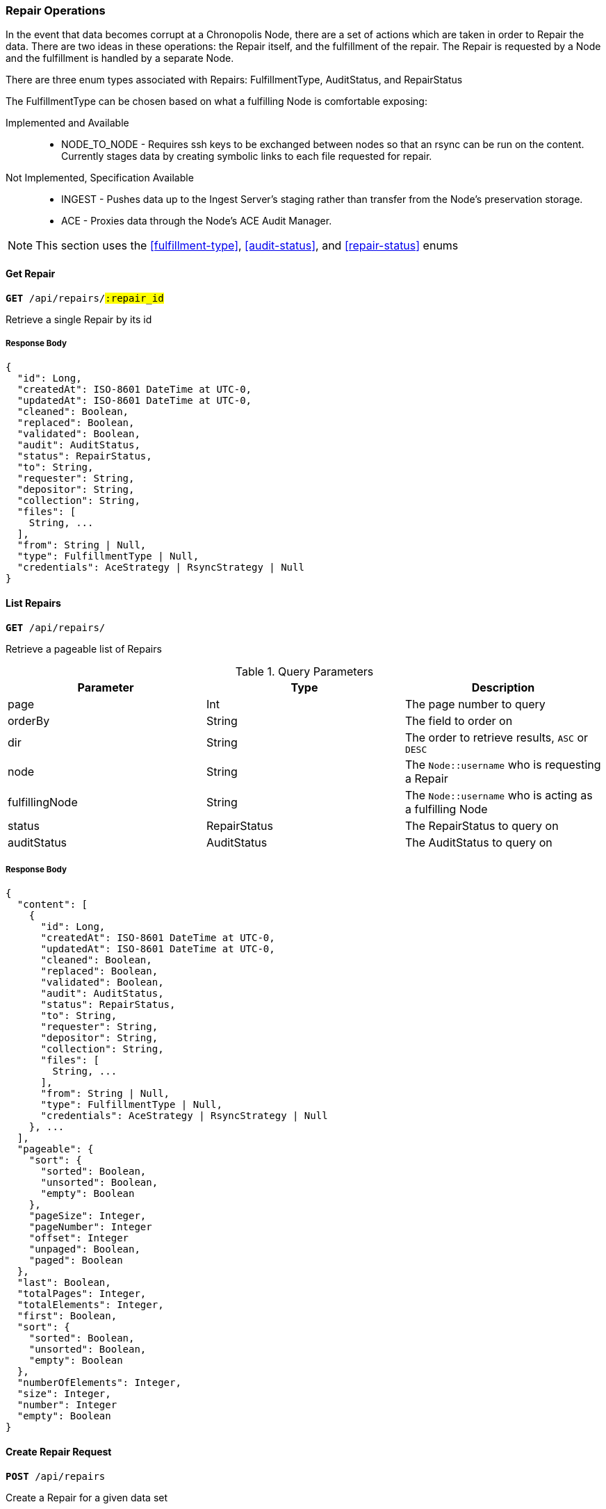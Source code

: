=== Repair Operations

In the event that data becomes corrupt at a Chronopolis Node, there are a set
of actions which are taken in order to Repair the data. There are two ideas in
these operations: the Repair itself, and the fulfillment of the repair. The Repair
is requested by a Node and the fulfillment is handled by a separate Node.

There are three enum types associated with Repairs: FulfillmentType, AuditStatus,
and RepairStatus

The FulfillmentType can be chosen based on what a fulfilling Node is comfortable exposing:

Implemented and Available::
* NODE_TO_NODE - Requires ssh keys to be exchanged between nodes so that an rsync can be run on the
content. Currently stages data by creating symbolic links to each file requested for repair.

Not Implemented, Specification Available::
* INGEST - Pushes data up to the Ingest Server's staging rather than transfer from the Node's
preservation storage.
* ACE - Proxies data through the Node's ACE Audit Manager.

NOTE: This section uses the <<fulfillment-type>>, <<audit-status>>, and <<repair-status>> enums

==== Get Repair
`*GET* /api/repairs/#:repair_id#`

Retrieve a single Repair by its id

===== Response Body
[source,json]
----
{
  "id": Long,
  "createdAt": ISO-8601 DateTime at UTC-0,
  "updatedAt": ISO-8601 DateTime at UTC-0,
  "cleaned": Boolean,
  "replaced": Boolean,
  "validated": Boolean,
  "audit": AuditStatus,
  "status": RepairStatus,
  "to": String,
  "requester": String,
  "depositor": String,
  "collection": String,
  "files": [
    String, ...
  ],
  "from": String | Null,
  "type": FulfillmentType | Null,
  "credentials": AceStrategy | RsyncStrategy | Null
}
----

==== List Repairs

`*GET* /api/repairs/`

Retrieve a pageable list of Repairs


.Query Parameters
|====
|Parameter | Type | Description

|page
|Int
|The page number to query

|orderBy
|String
|The field to order on

|dir
|String
|The order to retrieve results, `ASC` or `DESC`

|node
|String
|The `Node::username` who is requesting a Repair

|fulfillingNode
|String
|The `Node::username` who is acting as a fulfilling Node

|status
|RepairStatus
|The RepairStatus to query on


|auditStatus
|AuditStatus
|The AuditStatus to query on

|====

===== Response Body
[source,json]
----
{
  "content": [
    {
      "id": Long,
      "createdAt": ISO-8601 DateTime at UTC-0,
      "updatedAt": ISO-8601 DateTime at UTC-0,
      "cleaned": Boolean,
      "replaced": Boolean,
      "validated": Boolean,
      "audit": AuditStatus,
      "status": RepairStatus,
      "to": String,
      "requester": String,
      "depositor": String,
      "collection": String,
      "files": [
        String, ...
      ],
      "from": String | Null,
      "type": FulfillmentType | Null,
      "credentials": AceStrategy | RsyncStrategy | Null
    }, ...
  ],
  "pageable": {
    "sort": {
      "sorted": Boolean,
      "unsorted": Boolean,
      "empty": Boolean
    },
    "pageSize": Integer,
    "pageNumber": Integer
    "offset": Integer
    "unpaged": Boolean,
    "paged": Boolean
  },
  "last": Boolean,
  "totalPages": Integer,
  "totalElements": Integer,
  "first": Boolean,
  "sort": {
    "sorted": Boolean,
    "unsorted": Boolean,
    "empty": Boolean
  },
  "numberOfElements": Integer,
  "size": Integer,
  "number": Integer
  "empty": Boolean
}
----

==== Create Repair Request
`*POST* /api/repairs`

Create a Repair for a given data set

===== Request Body
[source,json]
----
{
  "to": String,
  "depostior": String,
  "collection": String,
  "files": [ String, ... ]
}
----

===== Response Body
[source,json]
----
{
  "id": Long,
  "createdAt": ISO-8601 DateTime at UTC-0,
  "updatedAt": ISO-8601 DateTime at UTC-0,
  "cleaned": Boolean,
  "replaced": Boolean,
  "validated": Boolean,
  "audit": AuditStatus,
  "status": RepairStatus,
  "to": String,
  "requester": String,
  "depositor": String,
  "collection": String,
  "files": [
    String, ...
  ]
}
----

==== Fulfill a Repair
`*POST* /api/repairs/#:repair_id#/fulfill`

Offer to fulfill a Repair

===== Response Body
[source,json]
----
{
  "id": Long,
  "createdAt": ISO-8601 DateTime at UTC-0,
  "updatedAt": ISO-8601 DateTime at UTC-0,
  "cleaned": Boolean,
  "replaced": Boolean,
  "validated": Boolean,
  "audit": AuditStatus,
  "status": RepairStatus,
  "to": String,
  "requester": String,
  "depositor": String,
  "collection": String,
  "files": [
    String, ...
  ],
  "from": String,
  "type": FulfillmentType | Null,
  "credentials": AceStrategy | RsyncStrategy | Null
}
----

==== Mark Repair as Ready
`*POST* /api/repairs/#:repair_id#/ready`

Update to mark that transfer of a Repair fulfillment can now be initiated

There are multiple ways that the transfer can happen, and as such this method
can handle different request bodies

===== Request Body
.Rsync Fulfillment
[source,json]
----
{
  "type": "NODE_TO_NODE",
  "link": String
}
----

.ACE Fulfillment
[source,json]
----
{
  "type": "ACE",
  "apiKey": String,
  "url": String
}
----

===== Response Body
[source,json]
----
{
  "id": Long,
  "createdAt": ISO-8601 DateTime at UTC-0,
  "updatedAt": ISO-8601 DateTime at UTC-0,
  "cleaned": Boolean,
  "replaced": Boolean,
  "validated": Boolean,
  "audit": AuditStatus,
  "status": RepairStatus,
  "to": String,
  "requester": String,
  "depositor": String,
  "collection": String,
  "files": [
    String, ...
  ],
  "from": String,
  "type": FulfillmentType,
  "credentials": AceStrategy | RsyncStrategy
}
----

==== Mark Repair as Validated
`*PUT* /api/repairs/#:repair_id#/validated`

Set `Repair::validated` to true indicating that the transferred content was
able to be validated according to the Repairing Node's ACE Audit Manager.

===== Response Body
[source,json]
----
{
  "id": Long,
  "createdAt": ISO-8601 DateTime at UTC-0,
  "updatedAt": ISO-8601 DateTime at UTC-0,
  "cleaned": Boolean,
  "replaced": Boolean,
  "validated": Boolean,
  "audit": AuditStatus,
  "status": RepairStatus,
  "to": String,
  "requester": String,
  "depositor": String,
  "collection": String,
  "files": [
    String, ...
  ],
  "from": String,
  "type": FulfillmentType,
  "credentials": AceStrategy | RsyncStrategy
}
----

==== Mark Repair as Replaced in Preservation Storage
`*PUT* /api/repairs/#:repair_id#/replaced`

Set `Repair::replaced` to true indicating that the transferred content has
replaced the corrupt content in the Repairing Node's preservation storage.

===== Response Body
[source,json]
----
{
  "id": Long,
  "createdAt": ISO-8601 DateTime at UTC-0,
  "updatedAt": ISO-8601 DateTime at UTC-0,
  "cleaned": Boolean,
  "replaced": Boolean,
  "validated": Boolean,
  "audit": AuditStatus,
  "status": RepairStatus,
  "to": String,
  "requester": String,
  "depositor": String,
  "collection": String,
  "files": [
    String, ...
  ],
  "from": String,
  "type": FulfillmentType,
  "credentials": AceStrategy | RsyncStrategy
}
----

==== Update Repair Audit Status
`*PUT* /api/repairs/#:repair_id#/audit`

Set `Repair::audit` to the given value depending on the state of the audit for
the Repairing Node's ACE Audit Manager.

===== Request Body
[source,json]
----
{
  "status": AuditStatus
}
----

===== Response Body
[source,json]
----
{
  "id": Long,
  "createdAt": ISO-8601 DateTime at UTC-0,
  "updatedAt": ISO-8601 DateTime at UTC-0,
  "cleaned": Boolean,
  "replaced": Boolean,
  "validated": Boolean,
  "audit": AuditStatus,
  "status": RepairStatus,
  "to": String,
  "requester": String,
  "depositor": String,
  "collection": String,
  "files": [
    String, ...
  ],
  "from": String,
  "type": FulfillmentType,
  "credentials": AceStrategy | RsyncStrategy
}
----

==== Update Repair Cleaning Status
`*PUT* /api/repairs/#:repair_id#/cleaned`

Set `Repair::cleaned` to true indicating that the transferred content has
been removed from the Repairing Node's temporary storage.


===== Response Body
[source,json]
----
{
  "id": Long,
  "createdAt": ISO-8601 DateTime at UTC-0,
  "updatedAt": ISO-8601 DateTime at UTC-0,
  "cleaned": Boolean,
  "replaced": Boolean,
  "validated": Boolean,
  "audit": AuditStatus,
  "status": RepairStatus,
  "to": String,
  "requester": String,
  "depositor": String,
  "collection": String,
  "files": [
    String, ...
  ],
  "from": String,
  "type": FulfillmentType,
  "credentials": AceStrategy | RsyncStrategy
}
----

==== Mark Repair as Complete
`*PUT* /api/repairs/#:repair_id#/complete`

Set `Repair::status` to `RepairStatus::REPAIRED` indicating that a Repair has
finished successfully.

===== Response Body
[source,json]
----
{
  "id": Long,
  "createdAt": ISO-8601 DateTime at UTC-0,
  "updatedAt": ISO-8601 DateTime at UTC-0,
  "cleaned": Boolean,
  "replaced": Boolean,
  "validated": Boolean,
  "audit": AuditStatus,
  "status": RepairStatus,
  "to": String,
  "requester": String,
  "depositor": String,
  "collection": String,
  "files": [
    String, ...
  ],
  "from": String,
  "type": FulfillmentType,
  "credentials": AceStrategy | RsyncStrategy
}
----

==== Update Repair Status
`*PUT* /api/repairs/#:repair_id#/status`

A general update endpoint to indicate a status change in the Repair. Can be
used to reflect `RepairStatus::FAILURE`.

===== Request Body
[source,json]
----
{
  "status": RepairStatus
}
----

===== Response Body
[source,json]
----
{
  "id": Long,
  "createdAt": ISO-8601 DateTime at UTC-0,
  "updatedAt": ISO-8601 DateTime at UTC-0,
  "cleaned": Boolean,
  "replaced": Boolean,
  "validated": Boolean,
  "audit": AuditStatus,
  "status": RepairStatus,
  "to": String,
  "requester": String,
  "depositor": String,
  "collection": String,
  "files": [
    String, ...
  ],
  "from": String,
  "type": FulfillmentType,
  "credentials": AceStrategy | RsyncStrategy
}
----

